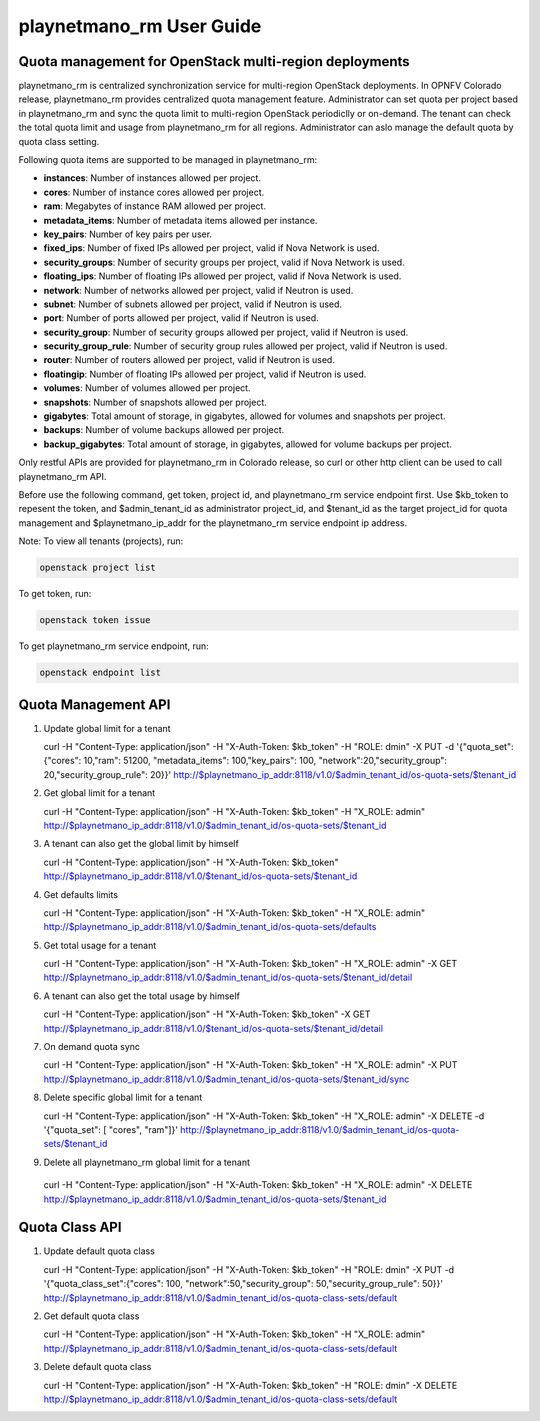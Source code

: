 ===================
playnetmano_rm User Guide
===================

Quota management for OpenStack multi-region deployments
-------------------------------------------------------
playnetmano_rm is centralized synchronization service for multi-region OpenStack
deployments. In OPNFV Colorado release, playnetmano_rm provides centralized quota
management feature. Administrator can set quota per project based in playnetmano_rm
and sync the quota limit to multi-region OpenStack periodiclly or on-demand.
The tenant can check the total quota limit and usage from playnetmano_rm for all
regions. Administrator can aslo manage the default quota by quota class
setting.

Following quota items are supported to be managed in playnetmano_rm:

- **instances**: Number of instances allowed per project.
- **cores**: Number of instance cores allowed per project.
- **ram**: Megabytes of instance RAM allowed per project.
- **metadata_items**: Number of metadata items allowed per instance.
- **key_pairs**: Number of key pairs per user.
- **fixed_ips**: Number of fixed IPs allowed per project,
  valid if Nova Network is used.
- **security_groups**: Number of security groups per project,
  valid if Nova Network is used.
- **floating_ips**: Number of floating IPs allowed per project,
  valid if Nova Network is used.
- **network**: Number of networks allowed per project,
  valid if Neutron is used.
- **subnet**: Number of subnets allowed per project,
  valid if Neutron is used.
- **port**: Number of ports allowed per project,
  valid if Neutron is used.
- **security_group**: Number of security groups allowed per project,
  valid if Neutron is used.
- **security_group_rule**: Number of security group rules allowed per project,
  valid if Neutron is used.
- **router**: Number of routers allowed per project,
  valid if Neutron is used.
- **floatingip**: Number of floating IPs allowed per project,
  valid if Neutron is used.
- **volumes**: Number of volumes allowed per project.
- **snapshots**: Number of snapshots allowed per project.
- **gigabytes**: Total amount of storage, in gigabytes, allowed for volumes
  and snapshots per project.
- **backups**: Number of volume backups allowed per project.
- **backup_gigabytes**: Total amount of storage, in gigabytes, allowed for volume
  backups per project.

Only restful APIs are provided for playnetmano_rm in Colorado release, so curl or
other http client can be used to call playnetmano_rm API.

Before use the following command, get token, project id, and playnetmano_rm service
endpoint first. Use $kb_token to repesent the token, and $admin_tenant_id as
administrator project_id, and $tenant_id as the target project_id for quota
management and $playnetmano_ip_addr for the playnetmano_rm service endpoint ip address.

Note:
To view all tenants (projects), run:

.. code-block:: bash

    openstack project list

To get token, run:

.. code-block:: bash

    openstack token issue

To get playnetmano_rm service endpoint, run:

.. code-block:: bash

    openstack endpoint list

Quota Management API
--------------------

1. Update global limit for a tenant

   curl \
   -H "Content-Type: application/json" \
   -H "X-Auth-Token: $kb_token" \
   -H  "ROLE: dmin" \
   -X PUT \
   -d '{"quota_set":{"cores": 10,"ram": 51200, "metadata_items": 100,"key_pairs": 100, "network":20,"security_group": 20,"security_group_rule": 20}}' \
   http://$playnetmano_ip_addr:8118/v1.0/$admin_tenant_id/os-quota-sets/$tenant_id

2. Get global limit for a tenant

   curl \
   -H "Content-Type: application/json" \
   -H "X-Auth-Token: $kb_token" \
   -H  "X_ROLE: admin" \
   http://$playnetmano_ip_addr:8118/v1.0/$admin_tenant_id/os-quota-sets/$tenant_id

3. A tenant can also get the global limit by himself

   curl \
   -H "Content-Type: application/json" \
   -H "X-Auth-Token: $kb_token" \
   http://$playnetmano_ip_addr:8118/v1.0/$tenant_id/os-quota-sets/$tenant_id

4. Get defaults limits

   curl \
   -H "Content-Type: application/json" \
   -H "X-Auth-Token: $kb_token" \
   -H  "X_ROLE: admin" \
   http://$playnetmano_ip_addr:8118/v1.0/$admin_tenant_id/os-quota-sets/defaults

5. Get total usage for a tenant

   curl \
   -H "Content-Type: application/json" \
   -H "X-Auth-Token: $kb_token" \
   -H  "X_ROLE: admin" \
   -X GET \
   http://$playnetmano_ip_addr:8118/v1.0/$admin_tenant_id/os-quota-sets/$tenant_id/detail

6. A tenant can also get the total usage by himself

   curl \
   -H "Content-Type: application/json" \
   -H "X-Auth-Token: $kb_token" \
   -X GET \
   http://$playnetmano_ip_addr:8118/v1.0/$tenant_id/os-quota-sets/$tenant_id/detail

7. On demand quota sync

   curl \
   -H "Content-Type: application/json" \
   -H "X-Auth-Token: $kb_token" \
   -H  "X_ROLE: admin" \
   -X PUT \
   http://$playnetmano_ip_addr:8118/v1.0/$admin_tenant_id/os-quota-sets/$tenant_id/sync


8. Delete specific global limit for a tenant

   curl \
   -H "Content-Type: application/json" \
   -H "X-Auth-Token: $kb_token" \
   -H  "X_ROLE: admin" \
   -X DELETE \
   -d '{"quota_set": [ "cores", "ram"]}' \
   http://$playnetmano_ip_addr:8118/v1.0/$admin_tenant_id/os-quota-sets/$tenant_id

9. Delete all playnetmano_rm global limit for a tenant

  curl \
  -H "Content-Type: application/json" \
  -H "X-Auth-Token: $kb_token" \
  -H  "X_ROLE: admin" \
  -X DELETE \
  http://$playnetmano_ip_addr:8118/v1.0/$admin_tenant_id/os-quota-sets/$tenant_id


Quota Class API
---------------

1. Update default quota class

   curl \
   -H "Content-Type: application/json" \
   -H "X-Auth-Token: $kb_token" \
   -H  "ROLE: dmin" \
   -X PUT \
   -d '{"quota_class_set":{"cores": 100, "network":50,"security_group": 50,"security_group_rule": 50}}' \
   http://$playnetmano_ip_addr:8118/v1.0/$admin_tenant_id/os-quota-class-sets/default

2. Get default quota class

   curl \
   -H "Content-Type: application/json" \
   -H "X-Auth-Token: $kb_token" \
   -H  "X_ROLE: admin" \
   http://$playnetmano_ip_addr:8118/v1.0/$admin_tenant_id/os-quota-class-sets/default

3. Delete default quota class

   curl \
   -H "Content-Type: application/json" \
   -H "X-Auth-Token: $kb_token" \
   -H  "ROLE: dmin" \
   -X DELETE \
   http://$playnetmano_ip_addr:8118/v1.0/$admin_tenant_id/os-quota-class-sets/default
